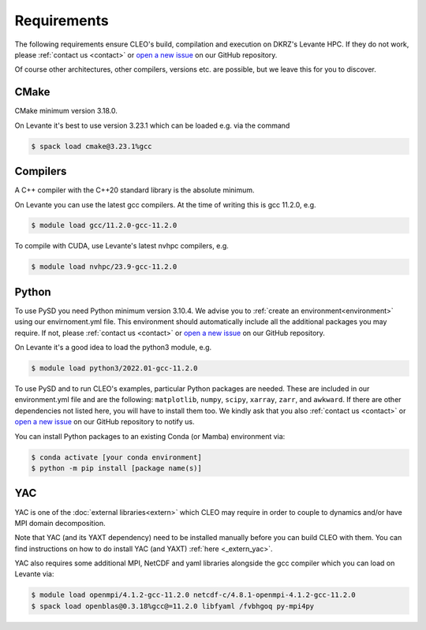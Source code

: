 Requirements
============

The following requirements ensure CLEO's build, compilation and execution on DKRZ's Levante HPC.
If they do not work, please :ref:`contact us <contact>` or `open a new
issue <https://github.com/yoctoyotta1024/CLEO/issues/new>`_ on our GitHub repository.

Of course other architectures, other compilers, versions etc. are possible, but we leave this for
you to discover.

CMake
-----
CMake minimum version 3.18.0.

On Levante it's best to use version 3.23.1 which can be loaded e.g. via the command

.. code-block:: console

  $ spack load cmake@3.23.1%gcc

Compilers
---------
A C++ compiler with the C++20 standard library is the absolute minimum.

On Levante you can use the latest gcc compilers. At the time of writing this is gcc 11.2.0, e.g.

.. code-block:: console

  $ module load gcc/11.2.0-gcc-11.2.0

To compile with CUDA, use Levante's latest nvhpc compilers, e.g.

.. code-block:: console

  $ module load nvhpc/23.9-gcc-11.2.0

Python
------
To use PySD you need Python minimum version 3.10.4. We advise you to :ref:`create an
environment<environment>` using our envirnoment.yml file. This environment should automatically
include all the additional packages you may require. If not, please :ref:`contact us <contact>` or
`open a new issue <https://github.com/yoctoyotta1024/CLEO/issues/new>`_ on our GitHub repository.

On Levante it's a good idea to load the python3 module, e.g.

.. code-block:: console

  $ module load python3/2022.01-gcc-11.2.0

To use PySD and to run CLEO's examples, particular Python packages are needed. These are included in
our environment.yml file and are the following: ``matplotlib``, ``numpy``, ``scipy``, ``xarray``,
``zarr``, and ``awkward``. If there are other dependencies not listed here, you will have to install
them too. We kindly ask that you also :ref:`contact us <contact>` or `open a new
issue <https://github.com/yoctoyotta1024/CLEO/issues/new>`_ on our GitHub repository to notify us.

You can install Python packages to an existing Conda (or Mamba) environment via:

.. code-block:: console

  $ conda activate [your conda environment]
  $ python -m pip install [package name(s)]

YAC
---

YAC is one of the :doc:`external libraries<extern>` which CLEO may require in order to
couple to dynamics and/or have MPI domain decomposition.

Note that YAC (and its YAXT dependency) need to be installed manually before you can build
CLEO with them. You can find instructions on how to do install YAC (and YAXT) :ref:`here <_extern_yac>`.

YAC also requires some additional MPI, NetCDF and yaml libraries alongside the gcc compiler which
you can load on Levante via:

.. code-block:: console

  $ module load openmpi/4.1.2-gcc-11.2.0 netcdf-c/4.8.1-openmpi-4.1.2-gcc-11.2.0
  $ spack load openblas@0.3.18%gcc@=11.2.0 libfyaml /fvbhgoq py-mpi4py
